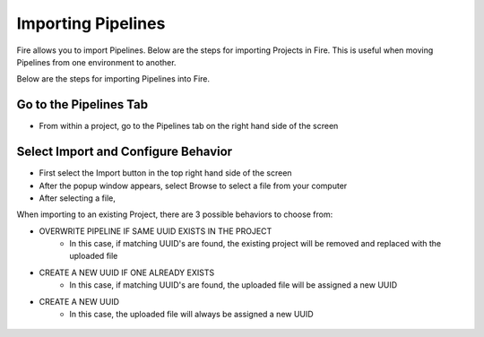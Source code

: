 Importing Pipelines
==============

Fire allows you to import Pipelines. Below are the steps for importing Projects in Fire.
This is useful when moving Pipelines from one environment to another. 

Below are the steps for importing Pipelines into Fire.


Go to the Pipelines Tab
---------------------------

* From within a project, go to the Pipelines tab on the right hand side of the screen


 .. figure:: ../../../_assets/user-guide/export-import/import_pipeline_tab.PNG
   :alt: userguide
   :width: 90%


Select Import and Configure Behavior
-----------------------------------------------

* First select the Import button in the top right hand side of the screen
* After the popup window appears, select Browse to select a file from your computer
* After selecting a file, 

When importing to an existing Project, there are 3 possible behaviors to choose from:

* OVERWRITE PIPELINE IF SAME UUID EXISTS IN THE PROJECT
    * In this case, if matching UUID's are found, the existing project will be removed and replaced with the uploaded file 
* CREATE A NEW UUID IF ONE ALREADY EXISTS
    * In this case, if matching UUID's are found, the uploaded file will be assigned a new UUID 
* CREATE A NEW UUID
    * In this case, the uploaded file will always be assigned a new UUID 
    
.. figure:: ../../../_assets/user-guide/export-import/import_pipeline_tab.PNG
   :alt: userguide
   :width: 90%


